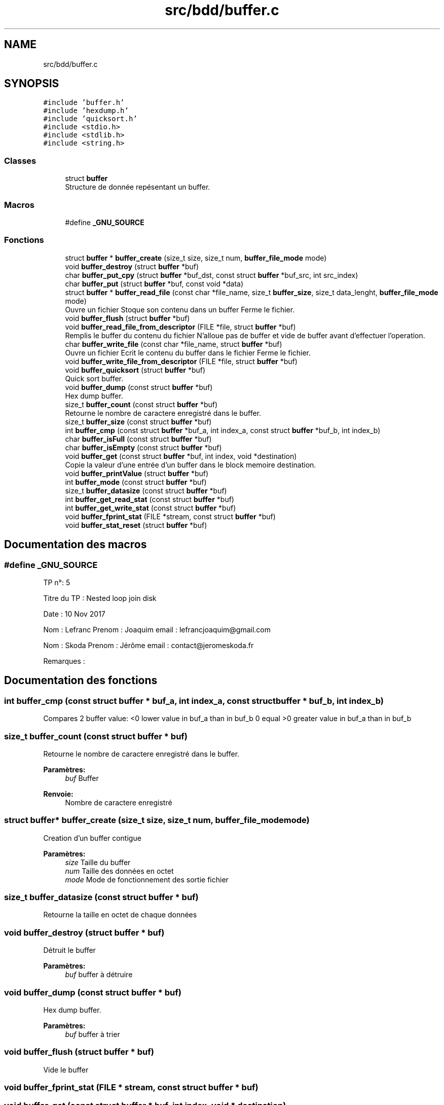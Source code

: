 .TH "src/bdd/buffer.c" 3 "Mardi 5 Décembre 2017" "CavBDM2 - BDD" \" -*- nroff -*-
.ad l
.nh
.SH NAME
src/bdd/buffer.c
.SH SYNOPSIS
.br
.PP
\fC#include 'buffer\&.h'\fP
.br
\fC#include 'hexdump\&.h'\fP
.br
\fC#include 'quicksort\&.h'\fP
.br
\fC#include <stdio\&.h>\fP
.br
\fC#include <stdlib\&.h>\fP
.br
\fC#include <string\&.h>\fP
.br

.SS "Classes"

.in +1c
.ti -1c
.RI "struct \fBbuffer\fP"
.br
.RI "Structure de donnée repésentant un buffer\&. "
.in -1c
.SS "Macros"

.in +1c
.ti -1c
.RI "#define \fB_GNU_SOURCE\fP"
.br
.in -1c
.SS "Fonctions"

.in +1c
.ti -1c
.RI "struct \fBbuffer\fP * \fBbuffer_create\fP (size_t size, size_t num, \fBbuffer_file_mode\fP mode)"
.br
.ti -1c
.RI "void \fBbuffer_destroy\fP (struct \fBbuffer\fP *buf)"
.br
.ti -1c
.RI "char \fBbuffer_put_cpy\fP (struct \fBbuffer\fP *buf_dst, const struct \fBbuffer\fP *buf_src, int src_index)"
.br
.ti -1c
.RI "char \fBbuffer_put\fP (struct \fBbuffer\fP *buf, const void *data)"
.br
.ti -1c
.RI "struct \fBbuffer\fP * \fBbuffer_read_file\fP (const char *file_name, size_t \fBbuffer_size\fP, size_t data_lenght, \fBbuffer_file_mode\fP mode)"
.br
.RI "Ouvre un fichier Stoque son contenu dans un buffer Ferme le fichier\&. "
.ti -1c
.RI "void \fBbuffer_flush\fP (struct \fBbuffer\fP *buf)"
.br
.ti -1c
.RI "void \fBbuffer_read_file_from_descriptor\fP (FILE *file, struct \fBbuffer\fP *buf)"
.br
.RI "Remplis le buffer du contenu du fichier N'alloue pas de buffer et vide de buffer avant d'effectuer l'operation\&. "
.ti -1c
.RI "char \fBbuffer_write_file\fP (const char *file_name, struct \fBbuffer\fP *buf)"
.br
.RI "Ouvre un fichier Ecrit le contenu du buffer dans le fichier Ferme le fichier\&. "
.ti -1c
.RI "void \fBbuffer_write_file_from_descriptor\fP (FILE *file, struct \fBbuffer\fP *buf)"
.br
.ti -1c
.RI "void \fBbuffer_quicksort\fP (struct \fBbuffer\fP *buf)"
.br
.RI "Quick sort buffer\&. "
.ti -1c
.RI "void \fBbuffer_dump\fP (const struct \fBbuffer\fP *buf)"
.br
.RI "Hex dump buffer\&. "
.ti -1c
.RI "size_t \fBbuffer_count\fP (const struct \fBbuffer\fP *buf)"
.br
.RI "Retourne le nombre de caractere enregistré dans le buffer\&. "
.ti -1c
.RI "size_t \fBbuffer_size\fP (const struct \fBbuffer\fP *buf)"
.br
.ti -1c
.RI "int \fBbuffer_cmp\fP (const struct \fBbuffer\fP *buf_a, int index_a, const struct \fBbuffer\fP *buf_b, int index_b)"
.br
.ti -1c
.RI "char \fBbuffer_isFull\fP (const struct \fBbuffer\fP *buf)"
.br
.ti -1c
.RI "char \fBbuffer_isEmpty\fP (const struct \fBbuffer\fP *buf)"
.br
.ti -1c
.RI "void \fBbuffer_get\fP (const struct \fBbuffer\fP *buf, int index, void *destination)"
.br
.RI "Copie la valeur d'une entrée d'un buffer dans le block memoire destination\&. "
.ti -1c
.RI "void \fBbuffer_printValue\fP (struct \fBbuffer\fP *buf)"
.br
.ti -1c
.RI "int \fBbuffer_mode\fP (const struct \fBbuffer\fP *buf)"
.br
.ti -1c
.RI "size_t \fBbuffer_datasize\fP (const struct \fBbuffer\fP *buf)"
.br
.ti -1c
.RI "int \fBbuffer_get_read_stat\fP (const struct \fBbuffer\fP *buf)"
.br
.ti -1c
.RI "int \fBbuffer_get_write_stat\fP (const struct \fBbuffer\fP *buf)"
.br
.ti -1c
.RI "void \fBbuffer_fprint_stat\fP (FILE *stream, const struct \fBbuffer\fP *buf)"
.br
.ti -1c
.RI "void \fBbuffer_stat_reset\fP (struct \fBbuffer\fP *buf)"
.br
.in -1c
.SH "Documentation des macros"
.PP 
.SS "#define _GNU_SOURCE"
TP n°: 5
.PP
Titre du TP : Nested loop join disk
.PP
Date : 10 Nov 2017
.PP
Nom : Lefranc Prenom : Joaquim email : lefrancjoaquim@gmail.com
.PP
Nom : Skoda Prenom : Jérôme email : contact@jeromeskoda.fr
.PP
Remarques : 
.SH "Documentation des fonctions"
.PP 
.SS "int buffer_cmp (const struct \fBbuffer\fP * buf_a, int index_a, const struct \fBbuffer\fP * buf_b, int index_b)"
Compares 2 buffer value: <0 lower value in buf_a than in buf_b 0 equal >0 greater value in buf_a than in buf_b 
.SS "size_t buffer_count (const struct \fBbuffer\fP * buf)"

.PP
Retourne le nombre de caractere enregistré dans le buffer\&. 
.PP
\fBParamètres:\fP
.RS 4
\fIbuf\fP Buffer
.RE
.PP
\fBRenvoie:\fP
.RS 4
Nombre de caractere enregistré 
.RE
.PP

.SS "struct \fBbuffer\fP* buffer_create (size_t size, size_t num, \fBbuffer_file_mode\fP mode)"
Creation d'un buffer contigue 
.PP
\fBParamètres:\fP
.RS 4
\fIsize\fP Taille du buffer 
.br
\fInum\fP Taille des données en octet 
.br
\fImode\fP Mode de fonctionnement des sortie fichier 
.RE
.PP

.SS "size_t buffer_datasize (const struct \fBbuffer\fP * buf)"
Retourne la taille en octet de chaque données 
.SS "void buffer_destroy (struct \fBbuffer\fP * buf)"
Détruit le buffer 
.PP
\fBParamètres:\fP
.RS 4
\fIbuf\fP buffer à détruire 
.RE
.PP

.SS "void buffer_dump (const struct \fBbuffer\fP * buf)"

.PP
Hex dump buffer\&. 
.PP
\fBParamètres:\fP
.RS 4
\fIbuf\fP buffer à trier 
.RE
.PP

.SS "void buffer_flush (struct \fBbuffer\fP * buf)"
Vide le buffer 
.SS "void buffer_fprint_stat (FILE * stream, const struct \fBbuffer\fP * buf)"

.SS "void buffer_get (const struct \fBbuffer\fP * buf, int index, void * destination)"

.PP
Copie la valeur d'une entrée d'un buffer dans le block memoire destination\&. 
.PP
\fBParamètres:\fP
.RS 4
\fIbuf\fP Buffer 
.br
\fIindex\fP Index of value 
.br
\fIdestination\fP 
.RE
.PP

.SS "int buffer_get_read_stat (const struct \fBbuffer\fP * buf)"

.SS "int buffer_get_write_stat (const struct \fBbuffer\fP * buf)"

.SS "char buffer_isEmpty (const struct \fBbuffer\fP * buf)"
Retourne si le buffer est vide 
.PP
\fBRenvoie:\fP
.RS 4
0 vide 1 contien des données 
.RE
.PP

.SS "char buffer_isFull (const struct \fBbuffer\fP * buf)"
Retourne si le buffer est complet 
.PP
\fBRenvoie:\fP
.RS 4
1 complet 0 non complet 
.RE
.PP

.SS "int buffer_mode (const struct \fBbuffer\fP * buf)"
Retourne le mode de fonctionnement du buffer 
.SS "void buffer_printValue (struct \fBbuffer\fP * buf)"
Affiche les valeurs 
.SS "char buffer_put (struct \fBbuffer\fP * buf, const void * data)"

.SS "char buffer_put_cpy (struct \fBbuffer\fP * buf_dst, const struct \fBbuffer\fP * buf_src, int src_index)"
Ajoute un caractere dans le buffer s'il reste de la place 
.PP
\fBParamètres:\fP
.RS 4
\fIbuf_dst\fP buffer de destination 
.br
\fIbuf_src\fP buffer source 
.br
\fIsrc_index\fP index du buffer source à copier 
.RE
.PP
\fBRenvoie:\fP
.RS 4
0 succès -1 erreur: buffer incompatible -2 erreur: buffer plein 
.RE
.PP

.SS "void buffer_quicksort (struct \fBbuffer\fP * buf)"

.PP
Quick sort buffer\&. 
.PP
\fBParamètres:\fP
.RS 4
\fIbuf\fP buffer à trier 
.RE
.PP

.SS "struct \fBbuffer\fP* buffer_read_file (const char * file_name, size_t buffer_size, size_t data_lenght, \fBbuffer_file_mode\fP mode)"

.PP
Ouvre un fichier Stoque son contenu dans un buffer Ferme le fichier\&. 
.PP
\fBParamètres:\fP
.RS 4
\fIFile_name\fP Fichier 
.br
\fIbuffer_size\fP Taille du buffer, si trop petit pour contenir le fichier entirerement alors le reste du fichier est ignoré
.RE
.PP
\fBRenvoie:\fP
.RS 4
buffer si NULL alors erreur de lecture du fichier 
.RE
.PP

.SS "void buffer_read_file_from_descriptor (FILE * fp, struct \fBbuffer\fP * buf)"

.PP
Remplis le buffer du contenu du fichier N'alloue pas de buffer et vide de buffer avant d'effectuer l'operation\&. 
.PP
\fBParamètres:\fP
.RS 4
\fIFile_name\fP Fichier 
.br
\fIbuffer\fP 
.RE
.PP

.SS "size_t buffer_size (const struct \fBbuffer\fP * buf)"
Retourne la taille du buffer 
.SS "void buffer_stat_reset (struct \fBbuffer\fP * buf)"

.SS "char buffer_write_file (const char * file_name, struct \fBbuffer\fP * buf)"

.PP
Ouvre un fichier Ecrit le contenu du buffer dans le fichier Ferme le fichier\&. 
.PP
\fBParamètres:\fP
.RS 4
\fIFile_name\fP Fichier 
.br
\fIbuf\fP Buffer à écrire dans le fichier
.RE
.PP
\fBRenvoie:\fP
.RS 4
-1 si erreur dans l'ouverture du fichier 
.RE
.PP

.SS "void buffer_write_file_from_descriptor (FILE * file, struct \fBbuffer\fP * buf)"
Ecrit le contenu d'un buffer dans un fichier 
.SH "Auteur"
.PP 
Généré automatiquement par Doxygen pour CavBDM2 - BDD à partir du code source\&.
